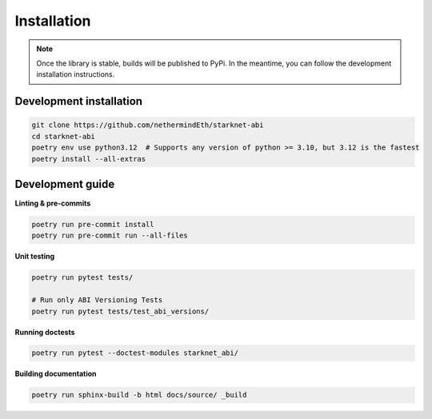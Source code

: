 Installation
============

.. note::
    Once the library is stable, builds will be published to PyPi. In the meantime, you can follow the development installation instructions.

Development installation
------------------------

.. code-block:: console

    git clone https://github.com/nethermindEth/starknet-abi
    cd starknet-abi
    poetry env use python3.12  # Supports any version of python >= 3.10, but 3.12 is the fastest
    poetry install --all-extras

Development guide
-----------------

**Linting & pre-commits**

.. code-block:: console

    poetry run pre-commit install
    poetry run pre-commit run --all-files

**Unit testing**

.. code-block:: console

    poetry run pytest tests/

    # Run only ABI Versioning Tests
    poetry run pytest tests/test_abi_versions/

**Running doctests**

.. code-block:: console

    poetry run pytest --doctest-modules starknet_abi/

**Building documentation**

.. code-block:: console

    poetry run sphinx-build -b html docs/source/ _build

